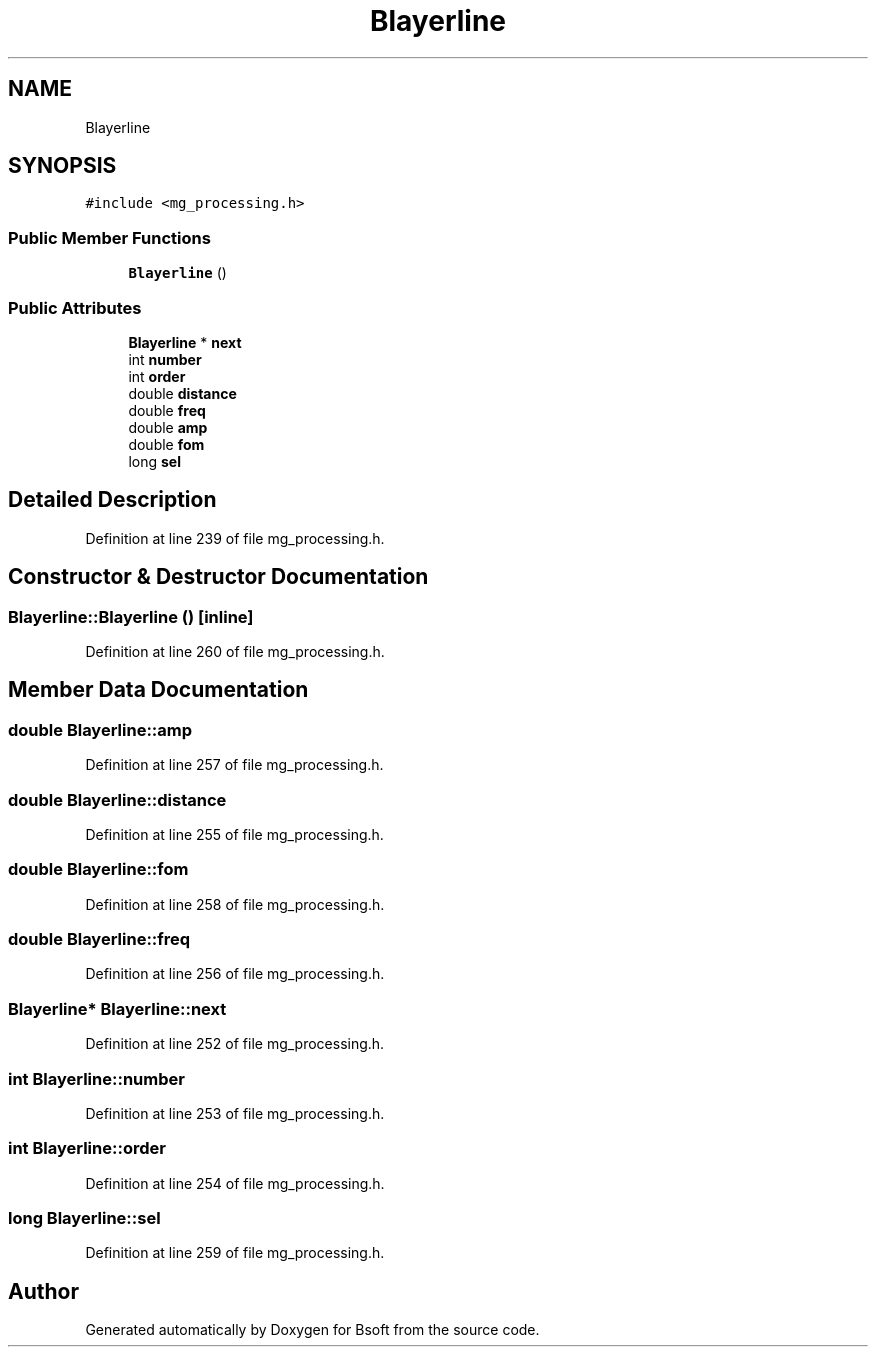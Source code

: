 .TH "Blayerline" 3 "Wed Sep 1 2021" "Version 2.1.0" "Bsoft" \" -*- nroff -*-
.ad l
.nh
.SH NAME
Blayerline
.SH SYNOPSIS
.br
.PP
.PP
\fC#include <mg_processing\&.h>\fP
.SS "Public Member Functions"

.in +1c
.ti -1c
.RI "\fBBlayerline\fP ()"
.br
.in -1c
.SS "Public Attributes"

.in +1c
.ti -1c
.RI "\fBBlayerline\fP * \fBnext\fP"
.br
.ti -1c
.RI "int \fBnumber\fP"
.br
.ti -1c
.RI "int \fBorder\fP"
.br
.ti -1c
.RI "double \fBdistance\fP"
.br
.ti -1c
.RI "double \fBfreq\fP"
.br
.ti -1c
.RI "double \fBamp\fP"
.br
.ti -1c
.RI "double \fBfom\fP"
.br
.ti -1c
.RI "long \fBsel\fP"
.br
.in -1c
.SH "Detailed Description"
.PP 
Definition at line 239 of file mg_processing\&.h\&.
.SH "Constructor & Destructor Documentation"
.PP 
.SS "Blayerline::Blayerline ()\fC [inline]\fP"

.PP
Definition at line 260 of file mg_processing\&.h\&.
.SH "Member Data Documentation"
.PP 
.SS "double Blayerline::amp"

.PP
Definition at line 257 of file mg_processing\&.h\&.
.SS "double Blayerline::distance"

.PP
Definition at line 255 of file mg_processing\&.h\&.
.SS "double Blayerline::fom"

.PP
Definition at line 258 of file mg_processing\&.h\&.
.SS "double Blayerline::freq"

.PP
Definition at line 256 of file mg_processing\&.h\&.
.SS "\fBBlayerline\fP* Blayerline::next"

.PP
Definition at line 252 of file mg_processing\&.h\&.
.SS "int Blayerline::number"

.PP
Definition at line 253 of file mg_processing\&.h\&.
.SS "int Blayerline::order"

.PP
Definition at line 254 of file mg_processing\&.h\&.
.SS "long Blayerline::sel"

.PP
Definition at line 259 of file mg_processing\&.h\&.

.SH "Author"
.PP 
Generated automatically by Doxygen for Bsoft from the source code\&.

